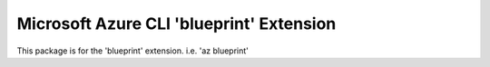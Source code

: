 Microsoft Azure CLI 'blueprint' Extension
==========================================

This package is for the 'blueprint' extension.
i.e. 'az blueprint'
